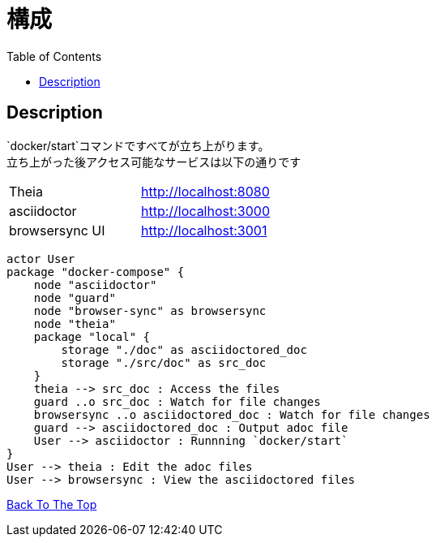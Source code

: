 = 構成
:toc: left

== Description
`docker/start`コマンドですべてが立ち上がります。 +
立ち上がった後アクセス可能なサービスは以下の通りです
|===
| Theia | http://localhost:8080
| asciidoctor | http://localhost:3000
| browsersync UI | http://localhost:3001
|===

[plantuml, diagram-classes, png]
....
actor User
package "docker-compose" {
    node "asciidoctor"
    node "guard"
    node "browser-sync" as browsersync
    node "theia"
    package "local" {
        storage "./doc" as asciidoctored_doc
        storage "./src/doc" as src_doc
    }
    theia --> src_doc : Access the files
    guard ..o src_doc : Watch for file changes
    browsersync ..o asciidoctored_doc : Watch for file changes
    guard --> asciidoctored_doc : Output adoc file
    User --> asciidoctor : Runnning `docker/start`
}
User --> theia : Edit the adoc files
User --> browsersync : View the asciidoctored files
....

link:../[Back To The Top]